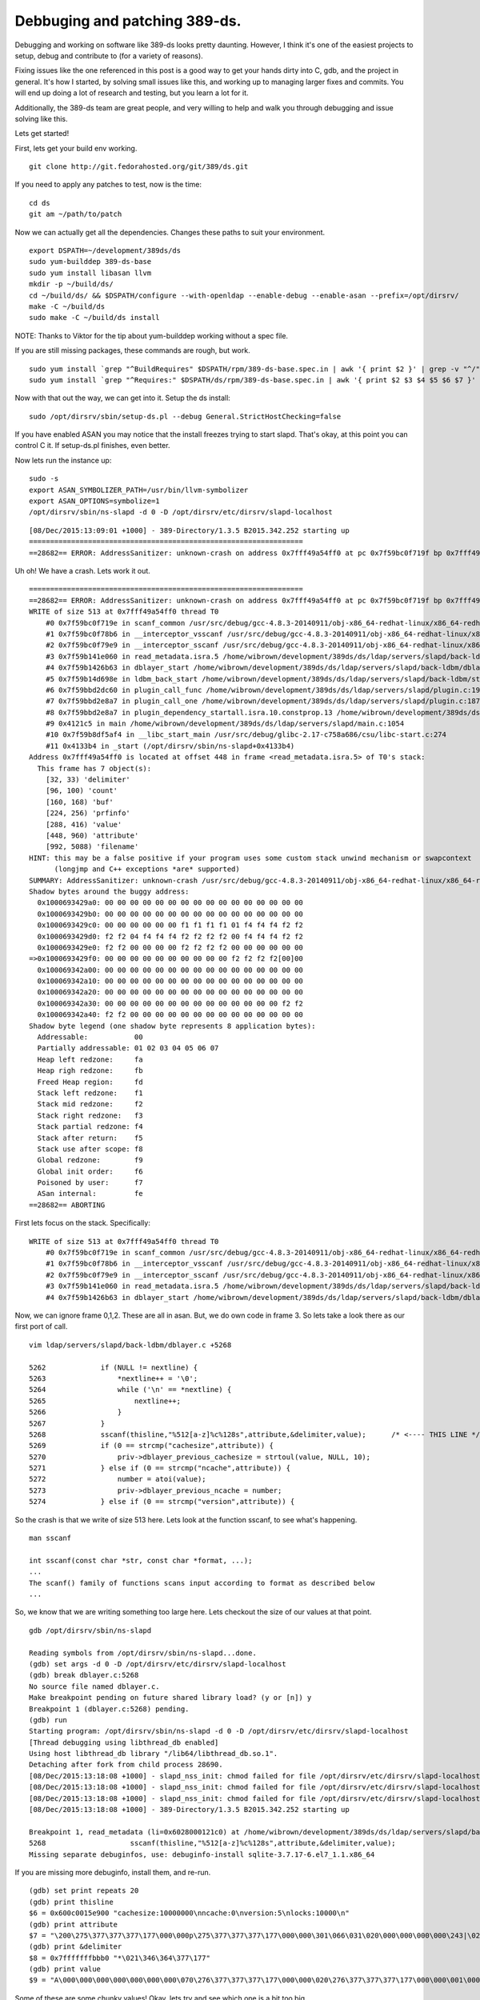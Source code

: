 Debbuging and patching 389-ds.
==============================
Debugging and working on software like 389-ds looks pretty daunting. However, I think it's one of the easiest projects to setup, debug and contribute to (for a variety of reasons).

Fixing issues like the one referenced in this post is a good way to get your hands dirty into C, gdb, and the project in general. It's how I started, by solving small issues like this, and working up to managing larger fixes and commits. You will end up doing a lot of research and testing, but you learn a lot for it.

Additionally, the 389-ds team are great people, and very willing to help and walk you through debugging and issue solving like this. 

Lets get started!

First, lets get your build env working. 

::
    
    git clone http://git.fedorahosted.org/git/389/ds.git
    

If you need to apply any patches to test, now is the time:

::
    
    cd ds
    git am ~/path/to/patch
    

Now we can actually get all the dependencies. Changes these paths to suit your environment.

::
    
    export DSPATH=~/development/389ds/ds
    sudo yum-builddep 389-ds-base
    sudo yum install libasan llvm
    mkdir -p ~/build/ds/
    cd ~/build/ds/ && $DSPATH/configure --with-openldap --enable-debug --enable-asan --prefix=/opt/dirsrv/
    make -C ~/build/ds
    sudo make -C ~/build/ds install
    

NOTE: Thanks to Viktor for the tip about yum-builddep working without a spec file.

If you are still missing packages, these commands are rough, but work.

::
    
    sudo yum install `grep "^BuildRequires" $DSPATH/rpm/389-ds-base.spec.in | awk '{ print $2 }' | grep -v "^/"`
    sudo yum install `grep "^Requires:" $DSPATH/ds/rpm/389-ds-base.spec.in | awk '{ print $2 $3 $4 $5 $6 $7 }' | grep -v "^/" | grep -v "name"`
    

Now with that out the way, we can get into it. Setup the ds install:

::
    
    sudo /opt/dirsrv/sbin/setup-ds.pl --debug General.StrictHostChecking=false
    

If you have enabled ASAN you may notice that the install freezes trying to start slapd. That's okay, at this point you can control C it. If setup-ds.pl finishes, even better.

Now lets run the instance up:

::
    
    sudo -s
    export ASAN_SYMBOLIZER_PATH=/usr/bin/llvm-symbolizer
    export ASAN_OPTIONS=symbolize=1
    /opt/dirsrv/sbin/ns-slapd -d 0 -D /opt/dirsrv/etc/dirsrv/slapd-localhost
    

::
    
    [08/Dec/2015:13:09:01 +1000] - 389-Directory/1.3.5 B2015.342.252 starting up
    =================================================================
    ==28682== ERROR: AddressSanitizer: unknown-crash on address 0x7fff49a54ff0 at pc 0x7f59bc0f719f bp 0x7fff49a54c80 sp 0x7fff49a54c28
    

Uh oh! We have a crash. Lets work it out.

::
    
    =================================================================
    ==28682== ERROR: AddressSanitizer: unknown-crash on address 0x7fff49a54ff0 at pc 0x7f59bc0f719f bp 0x7fff49a54c80 sp 0x7fff49a54c28
    WRITE of size 513 at 0x7fff49a54ff0 thread T0
        #0 0x7f59bc0f719e in scanf_common /usr/src/debug/gcc-4.8.3-20140911/obj-x86_64-redhat-linux/x86_64-redhat-linux/libsanitizer/asan/../../../../libsanitizer/sanitizer_common/sanitizer_common_interceptors_scanf.inc:305
        #1 0x7f59bc0f78b6 in __interceptor_vsscanf /usr/src/debug/gcc-4.8.3-20140911/obj-x86_64-redhat-linux/x86_64-redhat-linux/libsanitizer/asan/../../../../libsanitizer/sanitizer_common/sanitizer_common_interceptors.inc:262
        #2 0x7f59bc0f79e9 in __interceptor_sscanf /usr/src/debug/gcc-4.8.3-20140911/obj-x86_64-redhat-linux/x86_64-redhat-linux/libsanitizer/asan/../../../../libsanitizer/sanitizer_common/sanitizer_common_interceptors.inc:297
        #3 0x7f59b141e060 in read_metadata.isra.5 /home/wibrown/development/389ds/ds/ldap/servers/slapd/back-ldbm/dblayer.c:5268
        #4 0x7f59b1426b63 in dblayer_start /home/wibrown/development/389ds/ds/ldap/servers/slapd/back-ldbm/dblayer.c:1587
        #5 0x7f59b14d698e in ldbm_back_start /home/wibrown/development/389ds/ds/ldap/servers/slapd/back-ldbm/start.c:225
        #6 0x7f59bbd2dc60 in plugin_call_func /home/wibrown/development/389ds/ds/ldap/servers/slapd/plugin.c:1920
        #7 0x7f59bbd2e8a7 in plugin_call_one /home/wibrown/development/389ds/ds/ldap/servers/slapd/plugin.c:1870
        #8 0x7f59bbd2e8a7 in plugin_dependency_startall.isra.10.constprop.13 /home/wibrown/development/389ds/ds/ldap/servers/slapd/plugin.c:1679
        #9 0x4121c5 in main /home/wibrown/development/389ds/ds/ldap/servers/slapd/main.c:1054
        #10 0x7f59b8df5af4 in __libc_start_main /usr/src/debug/glibc-2.17-c758a686/csu/libc-start.c:274
        #11 0x4133b4 in _start (/opt/dirsrv/sbin/ns-slapd+0x4133b4)
    Address 0x7fff49a54ff0 is located at offset 448 in frame <read_metadata.isra.5> of T0's stack:
      This frame has 7 object(s):
        [32, 33) 'delimiter'
        [96, 100) 'count'
        [160, 168) 'buf'
        [224, 256) 'prfinfo'
        [288, 416) 'value'
        [448, 960) 'attribute'
        [992, 5088) 'filename'
    HINT: this may be a false positive if your program uses some custom stack unwind mechanism or swapcontext
          (longjmp and C++ exceptions *are* supported)
    SUMMARY: AddressSanitizer: unknown-crash /usr/src/debug/gcc-4.8.3-20140911/obj-x86_64-redhat-linux/x86_64-redhat-linux/libsanitizer/asan/../../../../libsanitizer/sanitizer_common/sanitizer_common_interceptors_scanf.inc:305 scanf_common
    Shadow bytes around the buggy address:
      0x1000693429a0: 00 00 00 00 00 00 00 00 00 00 00 00 00 00 00 00
      0x1000693429b0: 00 00 00 00 00 00 00 00 00 00 00 00 00 00 00 00
      0x1000693429c0: 00 00 00 00 00 00 f1 f1 f1 f1 01 f4 f4 f4 f2 f2
      0x1000693429d0: f2 f2 04 f4 f4 f4 f2 f2 f2 f2 00 f4 f4 f4 f2 f2
      0x1000693429e0: f2 f2 00 00 00 00 f2 f2 f2 f2 00 00 00 00 00 00
    =>0x1000693429f0: 00 00 00 00 00 00 00 00 00 00 f2 f2 f2 f2[00]00
      0x100069342a00: 00 00 00 00 00 00 00 00 00 00 00 00 00 00 00 00
      0x100069342a10: 00 00 00 00 00 00 00 00 00 00 00 00 00 00 00 00
      0x100069342a20: 00 00 00 00 00 00 00 00 00 00 00 00 00 00 00 00
      0x100069342a30: 00 00 00 00 00 00 00 00 00 00 00 00 00 00 f2 f2
      0x100069342a40: f2 f2 00 00 00 00 00 00 00 00 00 00 00 00 00 00
    Shadow byte legend (one shadow byte represents 8 application bytes):
      Addressable:           00
      Partially addressable: 01 02 03 04 05 06 07 
      Heap left redzone:     fa
      Heap righ redzone:     fb
      Freed Heap region:     fd
      Stack left redzone:    f1
      Stack mid redzone:     f2
      Stack right redzone:   f3
      Stack partial redzone: f4
      Stack after return:    f5
      Stack use after scope: f8
      Global redzone:        f9
      Global init order:     f6
      Poisoned by user:      f7
      ASan internal:         fe
    ==28682== ABORTING
    
    

First lets focus on the stack. Specifically:

::
    
    WRITE of size 513 at 0x7fff49a54ff0 thread T0
        #0 0x7f59bc0f719e in scanf_common /usr/src/debug/gcc-4.8.3-20140911/obj-x86_64-redhat-linux/x86_64-redhat-linux/libsanitizer/asan/../../../../libsanitizer/sanitizer_common/sanitizer_common_interceptors_scanf.inc:305
        #1 0x7f59bc0f78b6 in __interceptor_vsscanf /usr/src/debug/gcc-4.8.3-20140911/obj-x86_64-redhat-linux/x86_64-redhat-linux/libsanitizer/asan/../../../../libsanitizer/sanitizer_common/sanitizer_common_interceptors.inc:262
        #2 0x7f59bc0f79e9 in __interceptor_sscanf /usr/src/debug/gcc-4.8.3-20140911/obj-x86_64-redhat-linux/x86_64-redhat-linux/libsanitizer/asan/../../../../libsanitizer/sanitizer_common/sanitizer_common_interceptors.inc:297
        #3 0x7f59b141e060 in read_metadata.isra.5 /home/wibrown/development/389ds/ds/ldap/servers/slapd/back-ldbm/dblayer.c:5268
        #4 0x7f59b1426b63 in dblayer_start /home/wibrown/development/389ds/ds/ldap/servers/slapd/back-ldbm/dblayer.c:1587
    

Now, we can ignore frame 0,1,2. These are all in asan. But, we do own code in frame 3. So lets take a look there as our first port of call.

::
    
    vim ldap/servers/slapd/back-ldbm/dblayer.c +5268
    
    5262             if (NULL != nextline) {                                              
    5263                 *nextline++ = '\0';                                              
    5264                 while ('\n' == *nextline) {                                      
    5265                     nextline++;                                                  
    5266                 }                                                                
    5267             }                                                                    
    5268             sscanf(thisline,"%512[a-z]%c%128s",attribute,&delimiter,value);      /* <---- THIS LINE */
    5269             if (0 == strcmp("cachesize",attribute)) {                            
    5270                 priv->dblayer_previous_cachesize = strtoul(value, NULL, 10);     
    5271             } else if (0 == strcmp("ncache",attribute)) {                        
    5272                 number = atoi(value);                                            
    5273                 priv->dblayer_previous_ncache = number;                          
    5274             } else if (0 == strcmp("version",attribute)) { 
    

So the crash is that we write of size 513 here. Lets look at the function sscanf, to see what's happening.

::
    
    man sscanf
    
    int sscanf(const char *str, const char *format, ...);
    ...
    The scanf() family of functions scans input according to format as described below
    ...
    

So, we know that we are writing something too large here. Lets checkout the size of our values at that point.

::
    
    gdb /opt/dirsrv/sbin/ns-slapd
    
    Reading symbols from /opt/dirsrv/sbin/ns-slapd...done.
    (gdb) set args -d 0 -D /opt/dirsrv/etc/dirsrv/slapd-localhost
    (gdb) break dblayer.c:5268
    No source file named dblayer.c.
    Make breakpoint pending on future shared library load? (y or [n]) y
    Breakpoint 1 (dblayer.c:5268) pending.
    (gdb) run
    Starting program: /opt/dirsrv/sbin/ns-slapd -d 0 -D /opt/dirsrv/etc/dirsrv/slapd-localhost
    [Thread debugging using libthread_db enabled]
    Using host libthread_db library "/lib64/libthread_db.so.1".
    Detaching after fork from child process 28690.
    [08/Dec/2015:13:18:08 +1000] - slapd_nss_init: chmod failed for file /opt/dirsrv/etc/dirsrv/slapd-localhost/cert8.db error (2) No such file or directory.
    [08/Dec/2015:13:18:08 +1000] - slapd_nss_init: chmod failed for file /opt/dirsrv/etc/dirsrv/slapd-localhost/key3.db error (2) No such file or directory.
    [08/Dec/2015:13:18:08 +1000] - slapd_nss_init: chmod failed for file /opt/dirsrv/etc/dirsrv/slapd-localhost/secmod.db error (2) No such file or directory.
    [08/Dec/2015:13:18:08 +1000] - 389-Directory/1.3.5 B2015.342.252 starting up
    
    Breakpoint 1, read_metadata (li=0x6028000121c0) at /home/wibrown/development/389ds/ds/ldap/servers/slapd/back-ldbm/dblayer.c:5268
    5268	            sscanf(thisline,"%512[a-z]%c%128s",attribute,&delimiter,value);
    Missing separate debuginfos, use: debuginfo-install sqlite-3.7.17-6.el7_1.1.x86_64
    
    

If you are missing more debuginfo, install them, and re-run.

::
    
    (gdb) set print repeats 20
    (gdb) print thisline
    $6 = 0x600c0015e900 "cachesize:10000000\nncache:0\nversion:5\nlocks:10000\n"
    (gdb) print attribute
    $7 = "\200\275\377\377\377\177\000\000p\275\377\377\377\177\000\000\301\066\031\020\000\000\000\000\243|\023\352\377\177\000\000\377\377\377\377\000\000\000\000\000\253bu\256\066\357oPBS\362\377\177\000\000p\277\377\377\377\177\000\000\300\317\377\377\377\177\000\000\320\356\a\000\b`\000\000\060\277\377\377\377\177\000\000\003\000\000\000\000\000\000\000\346w\377\177\000\020\000\000\262AT\362\377\177\000\000\340-T\362\377\177\000\000p\277\377\377\377\177\000\000\247\277\377\377\377\177\000\000\000\020\000\000\377\177\000\000*\021\346\364'\000\200<\240\300L\352\377\177\000\000\000\000\000\000\000\000\000\000\000\253bu\256\066\357o\003\000\000\000\000\000\000\000\210\275U\362\377\177\000\000i\000\020\000\000\000\000\000"...
    (gdb) print &delimiter
    $8 = 0x7fffffffbbb0 "*\021\346\364\377\177"
    (gdb) print value
    $9 = "A\000\000\000\000\000\000\000\070\276\377\377\377\177\000\000\020\276\377\377\377\177\000\000\001\000\000\000\000\000\000\000\000\000\000\000\000\000\000\000\330\000\001\000F`\000\000\200\375\000\000F`\000\000\257O\336\367\377\177\000\000\000\000\000\000\000\000\000\000\000\000\000\000\000\000\000\000\001\000\000\000\377\177\000\000\000\000\000\000\000\000\000\000\001\000\000\000\000\000\000\000\200\375\000\000F`\000\000\306c%\352\377\177\000\000\236\061T\362\377\177\000"
    

Some of these are some chunky values! Okay, lets try and see which one is a bit too big.


::
    
    (gdb) print sizeof(attribute)
    $10 = 512
    (gdb) print sizeof(&delimiter)
    $11 = 8
    (gdb) print sizeof(value)
    $12 = 128
    

So, if our write is size 513, the closest is probably the attribute variable. But it's only size 512? How is this causing an issue?

Well, if we look at the sscanf man page again for the substitution that attribute will land in (%512[a-z]) we see:

::
    
    Matches a nonempty sequence of characters from the specified set of accepted characters
    ...
    must be enough room for  all the characters in the string, plus a terminating null byte.
    

So, we have space for 512 chars, which is the size of the attribute block, but we don't have space for the null byte! So lets add it in:

::
    
    5194     char attribute[513];                                                         
    

If we keep looking at the man page we see another error too for %128s

::
    
    ...next pointer must be a pointer to character array that is long enough to hold the input sequence and the terminating null byte ('\0'), which is added automatically.
    

So lets preemptively fix that too.

::
    
    5195     char value[129], delimiter;                                                  
    

Now rebuild

::
    
    make -C ~/build/ds
    sudo make -C ~/build/ds install
    

Lets run slapd and see if it fixed it:

::
    
    sudo -s
    export ASAN_SYMBOLIZER_PATH=/usr/bin/llvm-symbolizer
    export ASAN_OPTIONS=symbolize=1
    /opt/dirsrv/sbin/ns-slapd -d 0 -D /opt/dirsrv/etc/dirsrv/slapd-localhost
    

::
    
    I0> /opt/dirsrv/sbin/ns-slapd -d 0 -D /opt/dirsrv/etc/dirsrv/slapd-localhost
    [08/Dec/2015:13:47:20 +1000] - slapd_nss_init: chmod failed for file /opt/dirsrv/etc/dirsrv/slapd-localhost/cert8.db error (2) No such file or directory.
    [08/Dec/2015:13:47:20 +1000] - slapd_nss_init: chmod failed for file /opt/dirsrv/etc/dirsrv/slapd-localhost/key3.db error (2) No such file or directory.
    [08/Dec/2015:13:47:20 +1000] - slapd_nss_init: chmod failed for file /opt/dirsrv/etc/dirsrv/slapd-localhost/secmod.db error (2) No such file or directory.
    [08/Dec/2015:13:47:20 +1000] - 389-Directory/1.3.5 B2015.342.344 starting up
    [08/Dec/2015:13:47:27 +1000] - slapd started.  Listening on All Interfaces port 389 for LDAP requests
    

Format this into a patch with git:

::
    
    git commit -a
    git format-patch HEAD~1
    

My patch looks like this

::
    
    From eab0f0e9fc24c1915d2767a87a8f089f6d820955 Mon Sep 17 00:00:00 2001
    From: William Brown <firstyear at redhat.com>
    Date: Tue, 8 Dec 2015 13:52:29 +1000
    Subject: [PATCH] Ticket 48372 - ASAN invalid write in dblayer.c
    
    Bug Description:  During server start up we attempt to write 513 bytes to a
    buffer that is only 512 bytes long.
    
    Fix Description:  Increase the size of the buffer that sscanf writes into.
    
    https://fedorahosted.org/389/ticket/48372
    
    Author: wibrown
    
    Review by: ???
    ---
     ldap/servers/slapd/back-ldbm/dblayer.c | 4 ++--
     1 file changed, 2 insertions(+), 2 deletions(-)
    
    diff --git a/ldap/servers/slapd/back-ldbm/dblayer.c b/ldap/servers/slapd/back-ldbm/dblayer.c
    index 33506f4..9168c8c 100644
    --- a/ldap/servers/slapd/back-ldbm/dblayer.c
    +++ b/ldap/servers/slapd/back-ldbm/dblayer.c
    @@ -5191,8 +5191,8 @@ static int read_metadata(struct ldbminfo *li)
         PRFileInfo64 prfinfo;
         int return_value = 0;
         PRInt32 byte_count = 0;
    -    char attribute[512];
    -    char value[128], delimiter;
    +    char attribute[513];
    +    char value[129], delimiter;
         int number = 0;
         dblayer_private *priv = (dblayer_private *)li->li_dblayer_private;
     
    -- 
    2.5.0
    
    

One more bug fixed! Lets get it commited. If you don't have a FAS account, please email the git format-patch output to 389-devel@lists.fedoraproject.org else, raise a ticket on https://fedorahosted.org/389



43
